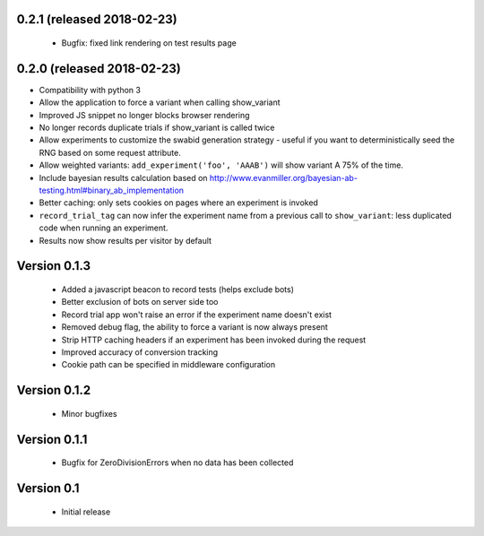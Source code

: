 
0.2.1 (released 2018-02-23)
---------------------------

  * Bugfix: fixed link rendering on test results page

0.2.0 (released 2018-02-23)
---------------------------

* Compatibility with python 3
* Allow the application to force a variant when calling show_variant
* Improved JS snippet no longer blocks browser rendering
* No longer records duplicate trials if show_variant is called twice
* Allow experiments to customize the swabid generation strategy - useful if
  you want to deterministically seed the RNG based on some request attribute.
* Allow weighted variants: ``add_experiment('foo', 'AAAB')`` will show
  variant A 75% of the time.
* Include bayesian results calculation based on
  http://www.evanmiller.org/bayesian-ab-testing.html#binary_ab_implementation
* Better caching: only sets cookies on pages where an experiment is invoked
* ``record_trial_tag`` can now infer the experiment name from a previous call
  to ``show_variant``: less duplicated code when running an experiment.
* Results now show results per visitor by default

Version 0.1.3
-------------

  * Added a javascript beacon to record tests (helps exclude bots)
  * Better exclusion of bots on server side too
  * Record trial app won't raise an error if the experiment name doesn't exist
  * Removed debug flag, the ability to force a variant is now always present
  * Strip HTTP caching headers if an experiment has been invoked during the request
  * Improved accuracy of conversion tracking
  * Cookie path can be specified in middleware configuration

Version 0.1.2
-------------

  * Minor bugfixes

Version 0.1.1
-------------

  * Bugfix for ZeroDivisionErrors when no data has been collected

Version 0.1
-------------

  * Initial release

